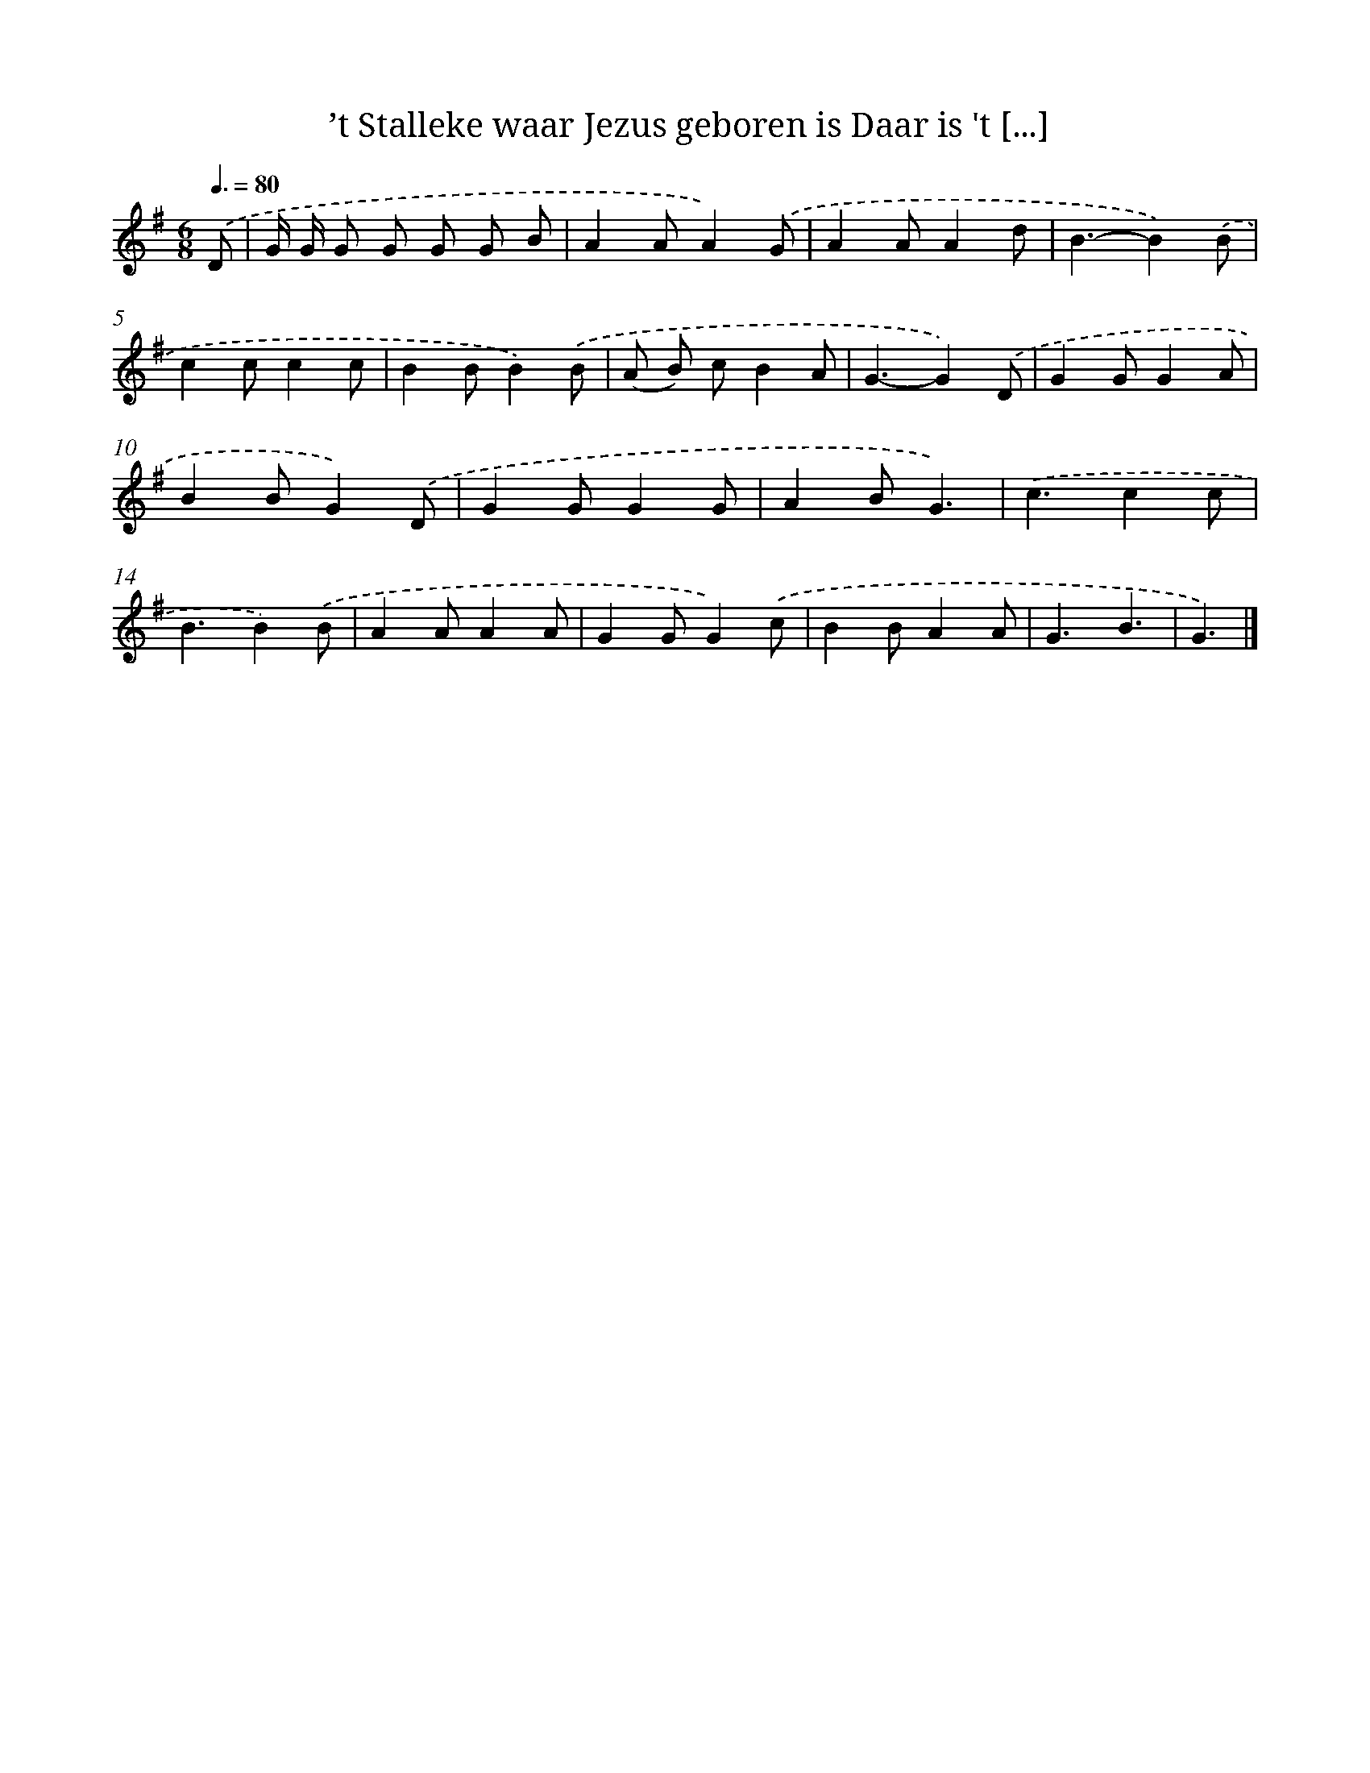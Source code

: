 X: 3463
T: ’t Stalleke waar Jezus geboren is Daar is 't [...]
%%abc-version 2.0
%%abcx-abcm2ps-target-version 5.9.1 (29 Sep 2008)
%%abc-creator hum2abc beta
%%abcx-conversion-date 2018/11/01 14:36:00
%%humdrum-veritas 2165423833
%%humdrum-veritas-data 3512045284
%%continueall 1
%%barnumbers 0
L: 1/8
M: 6/8
Q: 3/8=80
K: G clef=treble
.('D [I:setbarnb 1]|
G/ G/ G G G G B |
A2AA2).('G |
A2AA2d |
B3-B2).('B |
c2cc2c |
B2BB2).('B |
(A B) cB2A |
G3-G2).('D |
G2GG2A |
B2BG2).('D |
G2GG2G |
A2BG3) |
.('c3c2c |
B3B2).('B |
A2AA2A |
G2GG2).('c |
B2BA2A |
G3B3 |
G3) |]

